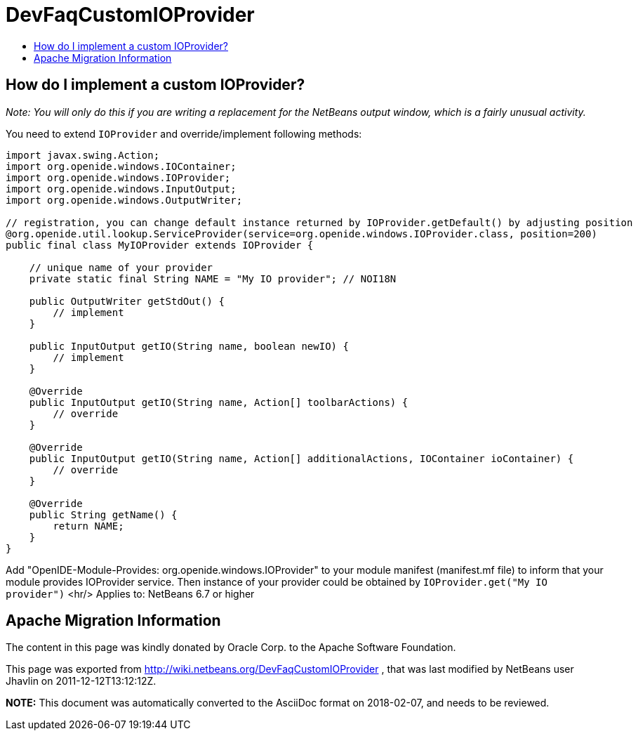 // 
//     Licensed to the Apache Software Foundation (ASF) under one
//     or more contributor license agreements.  See the NOTICE file
//     distributed with this work for additional information
//     regarding copyright ownership.  The ASF licenses this file
//     to you under the Apache License, Version 2.0 (the
//     "License"); you may not use this file except in compliance
//     with the License.  You may obtain a copy of the License at
// 
//       http://www.apache.org/licenses/LICENSE-2.0
// 
//     Unless required by applicable law or agreed to in writing,
//     software distributed under the License is distributed on an
//     "AS IS" BASIS, WITHOUT WARRANTIES OR CONDITIONS OF ANY
//     KIND, either express or implied.  See the License for the
//     specific language governing permissions and limitations
//     under the License.
//

= DevFaqCustomIOProvider
:jbake-type: wiki
:jbake-tags: wiki, devfaq, needsreview
:jbake-status: published
:keywords: Apache NetBeans wiki DevFaqCustomIOProvider
:description: Apache NetBeans wiki DevFaqCustomIOProvider
:toc: left
:toc-title:
:syntax: true

== How do I implement a custom IOProvider?

_Note: You will only do this if you are writing a replacement for the NetBeans output window, which is a fairly unusual activity._

You need to extend `IOProvider` and override/implement following methods:

[source,java]
----

import javax.swing.Action;
import org.openide.windows.IOContainer;
import org.openide.windows.IOProvider;
import org.openide.windows.InputOutput;
import org.openide.windows.OutputWriter;

// registration, you can change default instance returned by IOProvider.getDefault() by adjusting position
@org.openide.util.lookup.ServiceProvider(service=org.openide.windows.IOProvider.class, position=200)
public final class MyIOProvider extends IOProvider {

    // unique name of your provider
    private static final String NAME = "My IO provider"; // NOI18N

    public OutputWriter getStdOut() {
        // implement
    }

    public InputOutput getIO(String name, boolean newIO) {
        // implement
    }
        
    @Override
    public InputOutput getIO(String name, Action[] toolbarActions) {
        // override
    }

    @Override
    public InputOutput getIO(String name, Action[] additionalActions, IOContainer ioContainer) {
        // override
    }

    @Override
    public String getName() {
        return NAME;
    }
}
----

Add "OpenIDE-Module-Provides: org.openide.windows.IOProvider" to your module manifest (manifest.mf file) to inform that your module provides IOProvider service.
Then instance of your provider could be obtained by `IOProvider.get("My IO provider")`
<hr/>
Applies to: NetBeans 6.7 or higher

== Apache Migration Information

The content in this page was kindly donated by Oracle Corp. to the
Apache Software Foundation.

This page was exported from link:http://wiki.netbeans.org/DevFaqCustomIOProvider[http://wiki.netbeans.org/DevFaqCustomIOProvider] , 
that was last modified by NetBeans user Jhavlin 
on 2011-12-12T13:12:12Z.


*NOTE:* This document was automatically converted to the AsciiDoc format on 2018-02-07, and needs to be reviewed.
